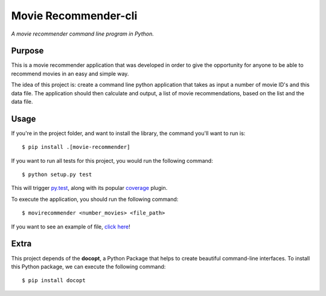 Movie Recommender-cli
=====================

*A movie recommender command line program in Python.*


Purpose
-------

This is a movie recommender application that was developed in order to give the opportunity for anyone to be able to recommend movies in an easy and simple way.

The idea of this project is: create a command line python application that
takes as input a number of movie ID's and this data file. The application
should then calculate and output, a list of movie recommendations, based on
the list and the data file.


Usage
-----

If you're in the project folder, and want to install the library, the command
you'll want to run is::

    $ pip install .[movie-recommender]

If you want to run all tests for this project, you would run the following
command::

    $ python setup.py test

This will trigger `py.test <http://pytest.org/latest/>`_, along with its popular
`coverage <https://pypi.python.org/pypi/pytest-cov>`_ plugin.

To execute the application, you should run the following command::

    $ movirecommender <number_movies> <file_path>
    
If you want to see an example of file, `click here <https://github.com/jefmoura/m-recommender-cli/blob/master/tests/test.json>`_!

Extra
-----
This project depends of the **docopt**, a Python Package that helps to create
beautiful command-line interfaces.
To install this Python package, we can execute the following command::

    $ pip install docopt

